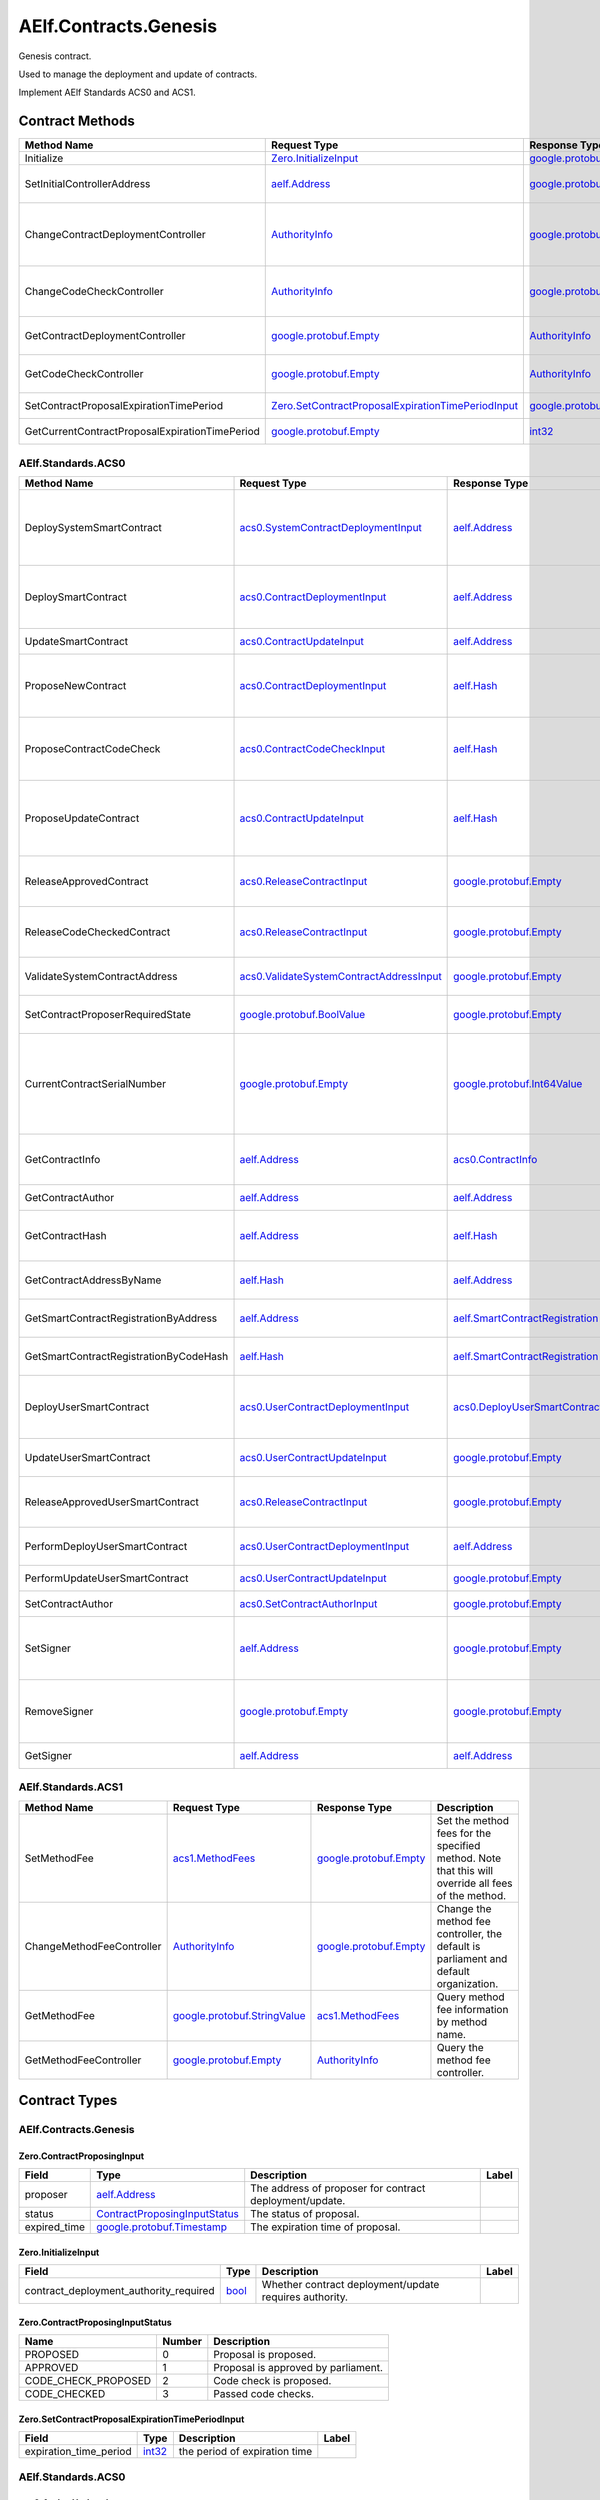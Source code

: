 AElf.Contracts.Genesis
----------------------

Genesis contract.

Used to manage the deployment and update of contracts.

Implement AElf Standards ACS0 and ACS1. 

Contract Methods
~~~~~~~~~~~~~~~~

+---------------------------------------------------+------------------------------------------------------------------------------------------------------------------------------------+--------------------------------------------------------------------------------------+-------------------------------------------------------------------------------------------------------------------------------------------------+
| Method Name                                       | Request Type                                                                                                                       | Response Type                                                                        | Description                                                                                                                                     |
+===================================================+====================================================================================================================================+======================================================================================+=================================================================================================================================================+
| Initialize                                        | `Zero.InitializeInput <#Zero.InitializeInput>`__                                                                                   | `google.protobuf.Empty <#google.protobuf.Empty>`__                                   | Initialize the genesis contract.                                                                                                                |
+---------------------------------------------------+------------------------------------------------------------------------------------------------------------------------------------+--------------------------------------------------------------------------------------+-------------------------------------------------------------------------------------------------------------------------------------------------+
| SetInitialControllerAddress                       | `aelf.Address <#aelf.Address>`__                                                                                                   | `google.protobuf.Empty <#google.protobuf.Empty>`__                                   | Set initial controller address for CodeCheckController and ContractDeploymentController.                                                        |
+---------------------------------------------------+------------------------------------------------------------------------------------------------------------------------------------+--------------------------------------------------------------------------------------+-------------------------------------------------------------------------------------------------------------------------------------------------+
| ChangeContractDeploymentController                | `AuthorityInfo <#AuthorityInfo>`__                                                                                                 | `google.protobuf.Empty <#google.protobuf.Empty>`__                                   | Modify the contract deployment controller authority. Note: Only old controller has permission to do this.                                       |
+---------------------------------------------------+------------------------------------------------------------------------------------------------------------------------------------+--------------------------------------------------------------------------------------+-------------------------------------------------------------------------------------------------------------------------------------------------+
| ChangeCodeCheckController                         | `AuthorityInfo <#AuthorityInfo>`__                                                                                                 | `google.protobuf.Empty <#google.protobuf.Empty>`__                                   | Modify the contract code check controller authority. Note: Only old controller has permission to do this.                                       |
+---------------------------------------------------+------------------------------------------------------------------------------------------------------------------------------------+--------------------------------------------------------------------------------------+-------------------------------------------------------------------------------------------------------------------------------------------------+
| GetContractDeploymentController                   | `google.protobuf.Empty <#google.protobuf.Empty>`__                                                                                 | `AuthorityInfo <#AuthorityInfo>`__                                                   | Query the ContractDeploymentController authority info.                                                                                          |
+---------------------------------------------------+------------------------------------------------------------------------------------------------------------------------------------+--------------------------------------------------------------------------------------+-------------------------------------------------------------------------------------------------------------------------------------------------+
| GetCodeCheckController                            | `google.protobuf.Empty <#google.protobuf.Empty>`__                                                                                 | `AuthorityInfo <#AuthorityInfo>`__                                                   | Query the CodeCheckController authority info.                                                                                                   |
+---------------------------------------------------+------------------------------------------------------------------------------------------------------------------------------------+--------------------------------------------------------------------------------------+-------------------------------------------------------------------------------------------------------------------------------------------------+
| SetContractProposalExpirationTimePeriod           | `Zero.SetContractProposalExpirationTimePeriodInput <#Zero.SetContractProposalExpirationTimePeriodInput>`__                         | `google.protobuf.Empty <#google.protobuf.Empty>`__                                   | Set expiration time for contract proposals, 72 hours by default                                                                                 |
+---------------------------------------------------+------------------------------------------------------------------------------------------------------------------------------------+--------------------------------------------------------------------------------------+-------------------------------------------------------------------------------------------------------------------------------------------------+
| GetCurrentContractProposalExpirationTimePeriod    | `google.protobuf.Empty <#google.protobuf.Empty>`__                                                                                 | `int32 <#int32>`__                                                                   | get the expiration time for the current contract proposal                                                                                       |
+---------------------------------------------------+------------------------------------------------------------------------------------------------------------------------------------+--------------------------------------------------------------------------------------+-------------------------------------------------------------------------------------------------------------------------------------------------+

AElf.Standards.ACS0
^^^^^^^^^^^^^^^^^^^

+------------------------------------------+------------------------------------------------------------------------------------------+--------------------------------------------------------------------------------------+------------------------------------------------------------------------------------------------------------------------------------------+
| Method Name                              | Request Type                                                                             | Response Type                                                                        | Description                                                                                                                              |
+==========================================+==========================================================================================+======================================================================================+==========================================================================================================================================+
| DeploySystemSmartContract                | `acs0.SystemContractDeploymentInput <#acs0.SystemContractDeploymentInput>`__             | `aelf.Address <#aelf.Address>`__                                                     | Deploy a system smart contract on chain and return the address of the system contract deployed.                                          |
+------------------------------------------+------------------------------------------------------------------------------------------+--------------------------------------------------------------------------------------+------------------------------------------------------------------------------------------------------------------------------------------+
| DeploySmartContract                      | `acs0.ContractDeploymentInput <#acs0.ContractDeploymentInput>`__                         | `aelf.Address <#aelf.Address>`__                                                     | Deploy a smart contract on chain and return the address of the contract deployed.                                                        |
+------------------------------------------+------------------------------------------------------------------------------------------+--------------------------------------------------------------------------------------+------------------------------------------------------------------------------------------------------------------------------------------+
| UpdateSmartContract                      | `acs0.ContractUpdateInput <#acs0.ContractUpdateInput>`__                                 | `aelf.Address <#aelf.Address>`__                                                     | Update a smart contract on chain.                                                                                                        |
+------------------------------------------+------------------------------------------------------------------------------------------+--------------------------------------------------------------------------------------+------------------------------------------------------------------------------------------------------------------------------------------+
| ProposeNewContract                       | `acs0.ContractDeploymentInput <#acs0.ContractDeploymentInput>`__                         | `aelf.Hash <#aelf.Hash>`__                                                           | Create a proposal to deploy a new contract and returns the id of the proposed contract.                                                  |
+------------------------------------------+------------------------------------------------------------------------------------------+--------------------------------------------------------------------------------------+------------------------------------------------------------------------------------------------------------------------------------------+
| ProposeContractCodeCheck                 | `acs0.ContractCodeCheckInput <#acs0.ContractCodeCheckInput>`__                           | `aelf.Hash <#aelf.Hash>`__                                                           | Create a proposal to check the code of a contract and return the id of the proposed contract.                                            |
+------------------------------------------+------------------------------------------------------------------------------------------+--------------------------------------------------------------------------------------+------------------------------------------------------------------------------------------------------------------------------------------+
| ProposeUpdateContract                    | `acs0.ContractUpdateInput <#acs0.ContractUpdateInput>`__                                 | `aelf.Hash <#aelf.Hash>`__                                                           | Create a proposal to update the specified contract and return the id of the proposed contract.                                           |
+------------------------------------------+------------------------------------------------------------------------------------------+--------------------------------------------------------------------------------------+------------------------------------------------------------------------------------------------------------------------------------------+
| ReleaseApprovedContract                  | `acs0.ReleaseContractInput <#acs0.ReleaseContractInput>`__                               | `google.protobuf.Empty <#google.protobuf.Empty>`__                                   | Release the contract proposal which has been approved.                                                                                   |
+------------------------------------------+------------------------------------------------------------------------------------------+--------------------------------------------------------------------------------------+------------------------------------------------------------------------------------------------------------------------------------------+
| ReleaseCodeCheckedContract               | `acs0.ReleaseContractInput <#acs0.ReleaseContractInput>`__                               | `google.protobuf.Empty <#google.protobuf.Empty>`__                                   | Release the proposal which has passed the code check.                                                                                    |
+------------------------------------------+------------------------------------------------------------------------------------------+--------------------------------------------------------------------------------------+------------------------------------------------------------------------------------------------------------------------------------------+
| ValidateSystemContractAddress            | `acs0.ValidateSystemContractAddressInput <#acs0.ValidateSystemContractAddressInput>`__   | `google.protobuf.Empty <#google.protobuf.Empty>`__                                   | Validate whether the input system contract exists.                                                                                       |
+------------------------------------------+------------------------------------------------------------------------------------------+--------------------------------------------------------------------------------------+------------------------------------------------------------------------------------------------------------------------------------------+
| SetContractProposerRequiredState         | `google.protobuf.BoolValue <#google.protobuf.BoolValue>`__                               | `google.protobuf.Empty <#google.protobuf.Empty>`__                                   | Set authority of contract deployment.                                                                                                    |
+------------------------------------------+------------------------------------------------------------------------------------------+--------------------------------------------------------------------------------------+------------------------------------------------------------------------------------------------------------------------------------------+
| CurrentContractSerialNumber              | `google.protobuf.Empty <#google.protobuf.Empty>`__                                       | `google.protobuf.Int64Value <#google.protobuf.Int64Value>`__                         | Get the current serial number of genesis contract (corresponds to the serial number that will be given to the next deployed contract).   |
+------------------------------------------+------------------------------------------------------------------------------------------+--------------------------------------------------------------------------------------+------------------------------------------------------------------------------------------------------------------------------------------+
| GetContractInfo                          | `aelf.Address <#aelf.Address>`__                                                         | `acs0.ContractInfo <#acs0.ContractInfo>`__                                           | Get detailed information about the specified contract.                                                                                   |
+------------------------------------------+------------------------------------------------------------------------------------------+--------------------------------------------------------------------------------------+------------------------------------------------------------------------------------------------------------------------------------------+
| GetContractAuthor                        | `aelf.Address <#aelf.Address>`__                                                         | `aelf.Address <#aelf.Address>`__                                                     | Get author of the specified contract.                                                                                                    |
+------------------------------------------+------------------------------------------------------------------------------------------+--------------------------------------------------------------------------------------+------------------------------------------------------------------------------------------------------------------------------------------+
| GetContractHash                          | `aelf.Address <#aelf.Address>`__                                                         | `aelf.Hash <#aelf.Hash>`__                                                           | Get the code hash of the contract about the specified address.                                                                           |
+------------------------------------------+------------------------------------------------------------------------------------------+--------------------------------------------------------------------------------------+------------------------------------------------------------------------------------------------------------------------------------------+
| GetContractAddressByName                 | `aelf.Hash <#aelf.Hash>`__                                                               | `aelf.Address <#aelf.Address>`__                                                     | Get the address of a system contract by its name.                                                                                        |
+------------------------------------------+------------------------------------------------------------------------------------------+--------------------------------------------------------------------------------------+------------------------------------------------------------------------------------------------------------------------------------------+
| GetSmartContractRegistrationByAddress    | `aelf.Address <#aelf.Address>`__                                                         | `aelf.SmartContractRegistration <#aelf.SmartContractRegistration>`__                 | Get the registration of a smart contract by its address.                                                                                 |
+------------------------------------------+------------------------------------------------------------------------------------------+--------------------------------------------------------------------------------------+------------------------------------------------------------------------------------------------------------------------------------------+
| GetSmartContractRegistrationByCodeHash   | `aelf.Hash <#aelf.Hash>`__                                                               | `aelf.SmartContractRegistration <#aelf.SmartContractRegistration>`__                 | Get the registration of a smart contract by code hash.                                                                                   |
+------------------------------------------+------------------------------------------------------------------------------------------+--------------------------------------------------------------------------------------+------------------------------------------------------------------------------------------------------------------------------------------+
| DeployUserSmartContract                  | `acs0.UserContractDeploymentInput <#acs0.UserContractDeploymentInput>`__                 | `acs0.DeployUserSmartContractOutput <#acs0.DeployUserSmartContractOutput>`__         | Deploy a user smart contract on chain and return the hash of the contract code.                                                          |
+------------------------------------------+------------------------------------------------------------------------------------------+--------------------------------------------------------------------------------------+------------------------------------------------------------------------------------------------------------------------------------------+
| UpdateUserSmartContract                  | `acs0.UserContractUpdateInput <#acs0.UserContractUpdateInput>`__                         | `google.protobuf.Empty <#google.protobuf.Empty>`__                                   | Update a user smart contract on chain.                                                                                                   |
+------------------------------------------+------------------------------------------------------------------------------------------+--------------------------------------------------------------------------------------+------------------------------------------------------------------------------------------------------------------------------------------+
| ReleaseApprovedUserSmartContract         | `acs0.ReleaseContractInput <#acs0.ReleaseContractInput>`__                               | `google.protobuf.Empty <#google.protobuf.Empty>`__                                   | Release the proposal which has passed the code check.                                                                                    |
+------------------------------------------+------------------------------------------------------------------------------------------+--------------------------------------------------------------------------------------+------------------------------------------------------------------------------------------------------------------------------------------+
| PerformDeployUserSmartContract           | `acs0.UserContractDeploymentInput <#acs0.UserContractDeploymentInput>`__                 | `aelf.Address <#aelf.Address>`__                                                     | Perform user contract deployment.                                                                                                        |
+------------------------------------------+------------------------------------------------------------------------------------------+--------------------------------------------------------------------------------------+------------------------------------------------------------------------------------------------------------------------------------------+
| PerformUpdateUserSmartContract           | `acs0.UserContractUpdateInput <#acs0.UserContractUpdateInput>`__                         | `google.protobuf.Empty <#google.protobuf.Empty>`__                                   | Perform user contract update.                                                                                                            |
+------------------------------------------+------------------------------------------------------------------------------------------+--------------------------------------------------------------------------------------+------------------------------------------------------------------------------------------------------------------------------------------+
| SetContractAuthor                        | `acs0.SetContractAuthorInput <#acs0.SetContractAuthorInput>`__                           | `google.protobuf.Empty <#google.protobuf.Empty>`__                                   | Set author of the specified contract.                                                                                                    |
+------------------------------------------+------------------------------------------------------------------------------------------+--------------------------------------------------------------------------------------+------------------------------------------------------------------------------------------------------------------------------------------+
| SetSigner                                | `aelf.Address <#aelf.Address>`__                                                         | `google.protobuf.Empty <#google.protobuf.Empty>`__                                   | Set proxy signer that provides signature for contract deployment/update.                                                                 |
+------------------------------------------+------------------------------------------------------------------------------------------+--------------------------------------------------------------------------------------+------------------------------------------------------------------------------------------------------------------------------------------+
| RemoveSigner                             | `google.protobuf.Empty <#google.protobuf.Empty>`__                                       | `google.protobuf.Empty <#google.protobuf.Empty>`__                                   | Remove proxy signer that provides signature for contract deployment/update.                                                              |
+------------------------------------------+------------------------------------------------------------------------------------------+--------------------------------------------------------------------------------------+------------------------------------------------------------------------------------------------------------------------------------------+
| GetSigner                                | `aelf.Address <#aelf.Address>`__                                                         | `aelf.Address <#aelf.Address>`__                                                     | Query signer of specified address.                                                                                                       |
+------------------------------------------+------------------------------------------------------------------------------------------+--------------------------------------------------------------------------------------+------------------------------------------------------------------------------------------------------------------------------------------+


AElf.Standards.ACS1
^^^^^^^^^^^^^^^^^^^

+-----------------------------+------------------------------------------------------------------+------------------------------------------------------+------------------------------------------------------------------------------------------------------+
| Method Name                 | Request Type                                                     | Response Type                                        | Description                                                                                          |
+=============================+==================================================================+======================================================+======================================================================================================+
| SetMethodFee                | `acs1.MethodFees <#acs1.MethodFees>`__                           | `google.protobuf.Empty <#google.protobuf.Empty>`__   | Set the method fees for the specified method. Note that this will override all fees of the method.   |
+-----------------------------+------------------------------------------------------------------+------------------------------------------------------+------------------------------------------------------------------------------------------------------+
| ChangeMethodFeeController   | `AuthorityInfo <#AuthorityInfo>`__                               | `google.protobuf.Empty <#google.protobuf.Empty>`__   | Change the method fee controller, the default is parliament and default organization.                |
+-----------------------------+------------------------------------------------------------------+------------------------------------------------------+------------------------------------------------------------------------------------------------------+
| GetMethodFee                | `google.protobuf.StringValue <#google.protobuf.StringValue>`__   | `acs1.MethodFees <#acs1.MethodFees>`__               | Query method fee information by method name.                                                         |
+-----------------------------+------------------------------------------------------------------+------------------------------------------------------+------------------------------------------------------------------------------------------------------+
| GetMethodFeeController      | `google.protobuf.Empty <#google.protobuf.Empty>`__               | `AuthorityInfo <#AuthorityInfo>`__                   | Query the method fee controller.                                                                     |
+-----------------------------+------------------------------------------------------------------+------------------------------------------------------+------------------------------------------------------------------------------------------------------+

.. raw:: html

   <!-- end Files -->

Contract Types
~~~~~~~~~~~~~~

AElf.Contracts.Genesis
^^^^^^^^^^^^^^^^^^^^^^

.. raw:: html

   <div id="Zero.ContractProposingInput">

.. raw:: html

   </div>

Zero.ContractProposingInput
'''''''''''''''''''''''''''

+-----------------+-------------------------------------------------------------------------+-----------------------------------------------------------+---------+
| Field           | Type                                                                    | Description                                               | Label   |
+=================+=========================================================================+===========================================================+=========+
| proposer        | `aelf.Address <#aelf.Address>`__                                        | The address of proposer for contract deployment/update.   |         |
+-----------------+-------------------------------------------------------------------------+-----------------------------------------------------------+---------+
| status          | `ContractProposingInputStatus <#Zero.ContractProposingInputStatus>`__   | The status of proposal.                                   |         |
+-----------------+-------------------------------------------------------------------------+-----------------------------------------------------------+---------+
| expired\_time   | `google.protobuf.Timestamp <#google.protobuf.Timestamp>`__              | The expiration time of proposal.                          |         |
+-----------------+-------------------------------------------------------------------------+-----------------------------------------------------------+---------+

.. raw:: html

   <div id="Zero.InitializeInput">

.. raw:: html

   </div>

Zero.InitializeInput
''''''''''''''''''''

+---------------------------------------------+--------------------+----------------------------------------------------------+---------+
| Field                                       | Type               | Description                                              | Label   |
+=============================================+====================+==========================================================+=========+
| contract\_deployment\_authority\_required   | `bool <#bool>`__   | Whether contract deployment/update requires authority.   |         |
+---------------------------------------------+--------------------+----------------------------------------------------------+---------+

.. raw:: html

   <div id="Zero.ContractProposingInputStatus">

.. raw:: html

   </div>

Zero.ContractProposingInputStatus
'''''''''''''''''''''''''''''''''

+-------------------------+----------+---------------------------------------+
| Name                    | Number   | Description                           |
+=========================+==========+=======================================+
| PROPOSED                | 0        | Proposal is proposed.                 |
+-------------------------+----------+---------------------------------------+
| APPROVED                | 1        | Proposal is approved by parliament.   |
+-------------------------+----------+---------------------------------------+
| CODE\_CHECK\_PROPOSED   | 2        | Code check is proposed.               |
+-------------------------+----------+---------------------------------------+
| CODE\_CHECKED           | 3        | Passed code checks.                   |
+-------------------------+----------+---------------------------------------+

.. raw:: html

   <div id="Zero.SetContractProposalExpirationTimePeriodInput">

.. raw:: html

   </div>

Zero.SetContractProposalExpirationTimePeriodInput
'''''''''''''''''''''''''''''''''''''''''''''''''

+------------------------+------------------------------------+---------------------------------------------+---------+
| Field                  | Type                               | Description                                 | Label   |
+========================+====================================+=============================================+=========+
| expiration_time_period | `int32 <#int32>`__                 | the period of expiration time               |         |
+------------------------+------------------------------------+---------------------------------------------+---------+

AElf.Standards.ACS0
^^^^^^^^^^^^^^^^^^^

.. raw:: html

   <div id="acs0.AuthorUpdated ">

.. raw:: html

   </div>

acs0.AuthorUpdated 
'''''''''''''''''''

+-----------------------------------+-----------------------------------+-----------------------------------------------------+---------+
| Field                             | Type                              | Description                                         | Label   |
+===================================+===================================+=====================================================+=========+
| address                           | `aelf.address <#aelf.address>`__  | The byte array of the contract code.                |         |
+-----------------------------------+-----------------------------------+-----------------------------------------------------+---------+
| old\_author                       | `aelf.address <#aelf.address>`__  | The category of contract code(0: C#).               |         |
+-----------------------------------+-----------------------------------+-----------------------------------------------------+---------+
| CrossChainCreateToken             | `aelf.address <#aelf.address>`__  | Indicates if the contract is the system contract.   |         |
+-----------------------------------+-----------------------------------+-----------------------------------------------------+---------+

.. raw:: html

   <div id="acs0.CodeCheckRequired">

.. raw:: html

   </div>

acs0.CodeCheckRequired
''''''''''''''''''''''

+-----------------------------------+------------------------------+-----------------------------------------------------+---------+
| Field                             | Type                         | Description                                         | Label   |
+===================================+==============================+=====================================================+=========+
| code                              | `bytes <#bytes>`__           | The byte array of the contract code.                |         |
+-----------------------------------+------------------------------+-----------------------------------------------------+---------+
| proposed\_contract\_input\_hash   | `aelf.Hash <#aelf.Hash>`__   | The id of the proposed contract.                    |         |
+-----------------------------------+------------------------------+-----------------------------------------------------+---------+
| category                          | `sint32 <#sint32>`__         | The category of contract code(0: C#).               |         |
+-----------------------------------+------------------------------+-----------------------------------------------------+---------+
| is\_system\_contract              | `bool <#bool>`__             | Indicates if the contract is the system contract.   |         |
+-----------------------------------+------------------------------+-----------------------------------------------------+---------+
| is\_user\_contract                | `bool <#bool>`__             | Indicates if the contract is the user contract.     |         |
+-----------------------------------+------------------------------+-----------------------------------------------------+---------+

.. raw:: html

   <div id="acs0.CodeUpdated">

.. raw:: html

   </div>

acs0.CodeUpdated
''''''''''''''''

+-------------------+------------------------------------+--------------------------------------------+---------+
| Field             | Type                               | Description                                | Label   |
+===================+====================================+============================================+=========+
| address           | `aelf.Address <#aelf.Address>`__   | The address of the updated contract.       |         |
+-------------------+------------------------------------+--------------------------------------------+---------+
| old\_code\_hash   | `aelf.Hash <#aelf.Hash>`__         | The byte array of the old contract code.   |         |
+-------------------+------------------------------------+--------------------------------------------+---------+
| new\_code\_hash   | `aelf.Hash <#aelf.Hash>`__         | The byte array of the new contract code.   |         |
+-------------------+------------------------------------+--------------------------------------------+---------+
| version           | `int32 <#int32>`__                 | The version of the current contract.       |         |
+-------------------+------------------------------------+--------------------------------------------+---------+

.. raw:: html

   <div id="acs0.ContractCodeCheckInput">

.. raw:: html

   </div>

acs0.ContractCodeCheckInput
'''''''''''''''''''''''''''

+-----------------------------------+------------------------------+-----------------------------------------------------------------------------------------+---------+
| Field                             | Type                         | Description                                                                             | Label   |
+===================================+==============================+=========================================================================================+=========+
| contract\_input                   | `bytes <#bytes>`__           | The byte array of the contract code to be checked.                                      |         |
+-----------------------------------+------------------------------+-----------------------------------------------------------------------------------------+---------+
| is\_contract\_deployment          | `bool <#bool>`__             | Whether the input contract is to be deployed or updated.                                |         |
+-----------------------------------+------------------------------+-----------------------------------------------------------------------------------------+---------+
| code\_check\_release\_method      | `string <#string>`__         | Method to call after code check complete(DeploySmartContract or UpdateSmartContract).   |         |
+-----------------------------------+------------------------------+-----------------------------------------------------------------------------------------+---------+
| proposed\_contract\_input\_hash   | `aelf.Hash <#aelf.Hash>`__   | The id of the proposed contract.                                                        |         |
+-----------------------------------+------------------------------+-----------------------------------------------------------------------------------------+---------+
| category                          | `sint32 <#sint32>`__         | The category of contract code(0: C#).                                                   |         |
+-----------------------------------+------------------------------+-----------------------------------------------------------------------------------------+---------+
| is\_system\_contract              | `bool <#bool>`__             | Indicates if the contract is the system contract.                                       |         |
+-----------------------------------+------------------------------+-----------------------------------------------------------------------------------------+---------+

.. raw:: html

   <div id="acs0.ContractDeployed">

.. raw:: html

   </div>

acs0.ContractDeployed
'''''''''''''''''''''

+-------------------------+------------------------------------+-----------------------------------------------------------------------------+---------+
| Field                   | Type                               | Description                                                                 | Label   |
+=========================+====================================+=============================================================================+=========+
| author                  | `aelf.Address <#aelf.Address>`__   | The author of the contract, this is the person who deployed the contract.   |         |
+-------------------------+------------------------------------+-----------------------------------------------------------------------------+---------+
| code\_hash              | `aelf.Hash <#aelf.Hash>`__         | The hash of the contract code.                                              |         |
+-------------------------+------------------------------------+-----------------------------------------------------------------------------+---------+
| address                 | `aelf.Address <#aelf.Address>`__   | The address of the contract.                                                |         |
+-------------------------+------------------------------------+-----------------------------------------------------------------------------+---------+
| version                 | `int32 <#int32>`__                 | The version of the current contract.                                        |         |
+-------------------------+------------------------------------+-----------------------------------------------------------------------------+---------+
| name                    | `aelf.Hash <#aelf.Hash>`__         | The name of the contract. It has to be unique.                              |         |
+-------------------------+------------------------------------+-----------------------------------------------------------------------------+---------+
| contract_version        | `string <#string>`__               | The version of the current contract.                                        |         |
+-------------------------+------------------------------------+-----------------------------------------------------------------------------+---------+
| deployer                | `aelf.Address <#aelf.Address>`__   | The actual address that initiate the the contract deployment.               |         |
+-------------------------+------------------------------------+-----------------------------------------------------------------------------+---------+

 
.. raw:: html

   <div id="acs0.ContractDeploymentInput">

.. raw:: html

   </div>

acs0.ContractDeploymentInput
''''''''''''''''''''''''''''

+--------------------------+-----------------------------------------------------------+-------------------------------------------------------------+--------+
| Field                    | Type                                                      | Description                                                 | Label  |
+==========================+===========================================================+=============================================================+========+
| category                 | `sint32 <#sint32>`__                                      | The category of contract code(0: C#).                       |        |
+--------------------------+-----------------------------------------------------------+-------------------------------------------------------------+--------+
| code                     | `bytes <#bytes>`__                                        | The byte array of the contract code.                        |        |
+--------------------------+-----------------------------------------------------------+-------------------------------------------------------------+--------+
| contract\_operation      | `acs0.ContractOperation <#acs0.ContractOperation>`__      | The information needed for contract deployment.             |        |
+--------------------------+-----------------------------------------------------------+-------------------------------------------------------------+--------+

.. raw:: html

   <div id="acs0.ContractInfo">

.. raw:: html 

   </div>

acs0.ContractInfo
'''''''''''''''''

+------------------------+------------------------------------+-----------------------------------------------------------------------------+---------+
| Field                  | Type                               | Description                                                                 | Label   |
+========================+====================================+=============================================================================+=========+
| serial\_number         | `int64 <#int64>`__                 | The serial number of the contract.                                          |         |
+------------------------+------------------------------------+-----------------------------------------------------------------------------+---------+
| author                 | `aelf.Address <#aelf.Address>`__   | The author of the contract, this is the person who deployed the contract.   |         |
+------------------------+------------------------------------+-----------------------------------------------------------------------------+---------+
| category               | `sint32 <#sint32>`__               | The category of contract code(0: C#).                                       |         |
+------------------------+------------------------------------+-----------------------------------------------------------------------------+---------+
| code\_hash             | `aelf.Hash <#aelf.Hash>`__         | The hash of the contract code.                                              |         |
+------------------------+------------------------------------+-----------------------------------------------------------------------------+---------+
| is\_system\_contract   | `bool <#bool>`__                   | Whether it is a system contract.                                            |         |
+------------------------+------------------------------------+-----------------------------------------------------------------------------+---------+
| version                | `int32 <#int32>`__                 | The version of the current contract.                                        |         |
+------------------------+------------------------------------+-----------------------------------------------------------------------------+---------+
| contract_version       | `string <#string>`__               | The version of the current contract.                                        |         |
+------------------------+------------------------------------+-----------------------------------------------------------------------------+---------+
| is_user_contract       | `bool <#bool>`__                   | Indicates if the contract is the user contract.                             |         |
+------------------------+------------------------------------+-----------------------------------------------------------------------------+---------+
| deployer               | `aelf.Address <#aelf.Address>`__   | The actual address that initiate the the contract deployment.               |         |
+------------------------+------------------------------------+-----------------------------------------------------------------------------+---------+


.. raw:: html

   <div id="acs0.ContractProposed">

.. raw:: html

   </div>

acs0.ContractProposed
'''''''''''''''''''''

+-----------------------------------+------------------------------+------------------------------------+---------+
| Field                             | Type                         | Description                        | Label   |
+===================================+==============================+====================================+=========+
| proposed\_contract\_input\_hash   | `aelf.Hash <#aelf.Hash>`__   | The id of the proposed contract.   |         |
+-----------------------------------+------------------------------+------------------------------------+---------+

.. raw:: html

   <div id="acs0.ContractUpdateInput">

.. raw:: html

   </div>

acs0.ContractUpdateInput
''''''''''''''''''''''''

+-------------------------+------------------------------------------------------------+--------------------------------------------------+---------+
| Field                   | Type                                                       | Description                                      | Label   |
+=========================+============================================================+==================================================+=========+
| address                 | `aelf.Address <#aelf.Address>`__                           | The contract address that needs to be updated.   |         |
+-------------------------+------------------------------------------------------------+--------------------------------------------------+---------+
| code                    | `bytes <#bytes>`__                                         | The byte array of the new contract code.         |         |
+-------------------------+------------------------------------------------------------+--------------------------------------------------+---------+
| contract\_operation     | `acs0.ContractOperation <#acs0.ContractOperation>`__       | The information needed for contract deployment.  |         |
+-------------------------+------------------------------------------------------------+--------------------------------------------------+---------+


.. raw:: html

   <div id="acs0.UserContractUpdateInput">

.. raw:: html

   </div>

acs0.UserContractUpdateInput
''''''''''''''''''''''''''''

+-------------------------+------------------------------------------------------------+--------------------------------------------------+---------+
| Field                   | Type                                                       | Description                                      | Label   |
+=========================+============================================================+==================================================+=========+
| address                 | `aelf.Address <#aelf.Address>`__                           | The contract address that needs to be updated.   |         |
+-------------------------+------------------------------------------------------------+--------------------------------------------------+---------+
| code                    | `bytes <#bytes>`__                                         | The byte array of the new contract code.         |         |
+-------------------------+------------------------------------------------------------+--------------------------------------------------+---------+

.. raw:: html

   <div id="acs0.ReleaseContractInput">

.. raw:: html

   </div>

acs0.ReleaseContractInput
'''''''''''''''''''''''''

+-----------------------------------+------------------------------+------------------------------------+---------+
| Field                             | Type                         | Description                        | Label   |
+===================================+==============================+====================================+=========+
| proposal\_id                      | `aelf.Hash <#aelf.Hash>`__   | The hash of the proposal.          |         |
+-----------------------------------+------------------------------+------------------------------------+---------+
| proposed\_contract\_input\_hash   | `aelf.Hash <#aelf.Hash>`__   | The id of the proposed contract.   |         |
+-----------------------------------+------------------------------+------------------------------------+---------+

.. raw:: html

   <div id="acs0.SystemContractDeploymentInput">

.. raw:: html

   </div>

acs0.SystemContractDeploymentInput
''''''''''''''''''''''''''''''''''

+-----------------------------------+-------------------------------------------------------------------------------------------------------------------------------------------+-------------------------------------------------------------------------------------------------------------------------+---------+
| Field                             | Type                                                                                                                                      | Description                                                                                                             | Label   |
+===================================+===========================================================================================================================================+=========================================================================================================================+=========+
| category                          | `sint32 <#sint32>`__                                                                                                                      | The category of contract code(0: C#).                                                                                   |         |
+-----------------------------------+-------------------------------------------------------------------------------------------------------------------------------------------+-------------------------------------------------------------------------------------------------------------------------+---------+
| code                              | `bytes <#bytes>`__                                                                                                                        | The byte array of the contract code.                                                                                    |         |
+-----------------------------------+-------------------------------------------------------------------------------------------------------------------------------------------+-------------------------------------------------------------------------------------------------------------------------+---------+
| name                              | `aelf.Hash <#aelf.Hash>`__                                                                                                                | The name of the contract. It has to be unique.                                                                          |         |
+-----------------------------------+-------------------------------------------------------------------------------------------------------------------------------------------+-------------------------------------------------------------------------------------------------------------------------+---------+
| transaction\_method\_call\_list   | `SystemContractDeploymentInput.SystemTransactionMethodCallList <#acs0.SystemContractDeploymentInput.SystemTransactionMethodCallList>`__   | An initial list of transactions for the system contract, which is executed in sequence when the contract is deployed.   |         |
+-----------------------------------+-------------------------------------------------------------------------------------------------------------------------------------------+-------------------------------------------------------------------------------------------------------------------------+---------+

.. raw:: html

   <div
   id="acs0.SystemContractDeploymentInput.SystemTransactionMethodCall">

.. raw:: html

   </div>

acs0.SystemContractDeploymentInput.SystemTransactionMethodCall
''''''''''''''''''''''''''''''''''''''''''''''''''''''''''''''

+----------------+------------------------+--------------------------------------------+---------+
| Field          | Type                   | Description                                | Label   |
+================+========================+============================================+=========+
| method\_name   | `string <#string>`__   | The method name of system transaction.     |         |
+----------------+------------------------+--------------------------------------------+---------+
| params         | `bytes <#bytes>`__     | The params of system transaction method.   |         |
+----------------+------------------------+--------------------------------------------+---------+

.. raw:: html

   <div
   id="acs0.SystemContractDeploymentInput.SystemTransactionMethodCallList">

.. raw:: html

   </div>

acs0.SystemContractDeploymentInput.SystemTransactionMethodCallList
''''''''''''''''''''''''''''''''''''''''''''''''''''''''''''''''''

+---------+-----------------------------------------------------------------------------------------------------------------------------------+------------------------------------+------------+
| Field   | Type                                                                                                                              | Description                        | Label      |
+=========+===================================================================================================================================+====================================+============+
| value   | `SystemContractDeploymentInput.SystemTransactionMethodCall <#acs0.SystemContractDeploymentInput.SystemTransactionMethodCall>`__   | The list of system transactions.   | repeated   |
+---------+-----------------------------------------------------------------------------------------------------------------------------------+------------------------------------+------------+

.. raw:: html

   <div id="acs0.ValidateSystemContractAddressInput">

.. raw:: html

   </div>

acs0.ValidateSystemContractAddressInput
'''''''''''''''''''''''''''''''''''''''

+--------------------------------+------------------------------------+----------------------------------+---------+
| Field                          | Type                               | Description                      | Label   |
+================================+====================================+==================================+=========+
| system\_contract\_hash\_name   | `aelf.Hash <#aelf.Hash>`__         | The name hash of the contract.   |         |
+--------------------------------+------------------------------------+----------------------------------+---------+
| address                        | `aelf.Address <#aelf.Address>`__   | The address of the contract.     |         |
+--------------------------------+------------------------------------+----------------------------------+---------+

.. raw:: html

   <div id="acs0.DeployUserSmartContractOutput">

.. raw:: html

   </div>

acs0.DeployUserSmartContractOutput
'''''''''''''''''''''''''''''''''''

+------------------------+------------------------------------+---------------------------------------------+---------+
| Field                  | Type                               | Description                                 | Label   |
+========================+====================================+=============================================+=========+
| code_hash              | `aelf.Hash <#aelf.Hash>`__         | The deployed or updated contract code hash. |         |
+------------------------+------------------------------------+---------------------------------------------+---------+

.. raw:: html

   <div id="acs0.SetContractAuthorInput">

.. raw:: html

   </div>

acs0.SetContractAuthorInput
'''''''''''''''''''''''''''''

+-----------------------------------+------------------------------------+------------------------------------------------------+---------+
| Field                             | Type                               | Description                                          | Label   |
+===================================+====================================+======================================================+=========+
| contract_address                  | `aelf.Address <#aelf.Address>`__   | The author's contract address needs to be updated.   |         |
+-----------------------------------+------------------------------------+------------------------------------------------------+---------+
| new_author                        | `aelf.Address <#aelf.Address>`__   | The new contract author.                             |         |
+-----------------------------------+------------------------------------+------------------------------------------------------+---------+

.. raw:: html

   <div id="acs0.ContractOperation">

.. raw:: html

   </div>

acs0.ContractOperation 
''''''''''''''''''''''

+---------------------+------------------------------------+------------------------------------------------------------------+---------+
| Field               | Type                               | Description                                                      | Label   |
+=====================+====================================+==================================================================+=========+
| chain\_id           | `int32 <#int32>`__                 | The ID of the chain where the contract is deployed/updated.      |         |
+---------------------+------------------------------------+------------------------------------------------------------------+---------+
| code\_hash          | `aelf.Hash <#aelf.Hash>`__         | The hash of the contract code.                                   |         |
+---------------------+------------------------------------+------------------------------------------------------------------+---------+
| deployer            | `aelf.Address <#aelf.Address>`__   | The actual address that initiate the contract deployment.        |         |
+---------------------+------------------------------------+------------------------------------------------------------------+---------+
| salt                | `aelf.Hash <#aelf.Hash>`__         | The hash based on which user contract address is generated.      |         |
+---------------------+------------------------------------+------------------------------------------------------------------+---------+
| version             | `int32 <#int32>`__                 | The version of the deployed/updated contract.                    |         |
+---------------------+------------------------------------+------------------------------------------------------------------+---------+
| signature           | `bytes <#bytes>`__                 | The signature for deployer verification.                         |         |
+---------------------+------------------------------------+------------------------------------------------------------------+---------+


.. raw:: html

   <div id="acs0.UserContractDeploymentInput">

.. raw:: html

   </div>

acs0.UserContractDeploymentInput
''''''''''''''''''''''''''''''''

+--------------------------+------------------------------------+----------------------------------------------------------------+--------+
| Field                    | Type                               | Description                                                    | Label  |
+==========================+====================================+================================================================+========+
| category                 | `sint32 <#sint32>`__               | The category of contract code(0: C#).                          |        |
+--------------------------+------------------------------------+----------------------------------------------------------------+--------+
| code                     | `bytes <#bytes>`__                 | The byte array of the contract code.                           |        |
+--------------------------+------------------------------------+----------------------------------------------------------------+--------+
| salt                     | `aelf.Hash <#aelf.Hash>`__         | The hash based on which user contract address is generated.    |        |
+--------------------------+------------------------------------+----------------------------------------------------------------+--------+

AElf.Standards.ACS1
^^^^^^^^^^^^^^^^^^^

.. raw:: html

   <div id="acs1.MethodFee">

.. raw:: html

   </div>

acs1.MethodFee
''''''''''''''

+--------------+------------------------+---------------------------------------+---------+
| Field        | Type                   | Description                           | Label   |
+==============+========================+=======================================+=========+
| symbol       | `string <#string>`__   | The token symbol of the method fee.   |         |
+--------------+------------------------+---------------------------------------+---------+
| basic\_fee   | `int64 <#int64>`__     | The amount of fees to be charged.     |         |
+--------------+------------------------+---------------------------------------+---------+

.. raw:: html

   <div id="acs1.MethodFees">

.. raw:: html

   </div>

acs1.MethodFees
'''''''''''''''

+-----------------------+-----------------------------------+----------------------------------------------------------------+------------+
| Field                 | Type                              | Description                                                    | Label      |
+=======================+===================================+================================================================+============+
| method\_name          | `string <#string>`__              | The name of the method to be charged.                          |            |
+-----------------------+-----------------------------------+----------------------------------------------------------------+------------+
| fees                  | `MethodFee <#acs1.MethodFee>`__   | List of fees to be charged.                                    | repeated   |
+-----------------------+-----------------------------------+----------------------------------------------------------------+------------+
| is\_size\_fee\_free   | `bool <#bool>`__                  | Optional based on the implementation of SetMethodFee method.   |            |
+-----------------------+-----------------------------------+----------------------------------------------------------------+------------+

AElf.Types
^^^^^^^^^^

.. raw:: html

   <div id="aelf.Address">

.. raw:: html

   </div>

aelf.Address
''''''''''''

+---------+----------------------+---------------+---------+
| Field   | Type                 | Description   | Label   |
+=========+======================+===============+=========+
| value   | `bytes <#bytes>`__   |               |         |
+---------+----------------------+---------------+---------+

.. raw:: html

   <div id="aelf.BinaryMerkleTree">

.. raw:: html

   </div>

aelf.BinaryMerkleTree
'''''''''''''''''''''

+---------------+-------------------------+---------------------------+------------+
| Field         | Type                    | Description               | Label      |
+===============+=========================+===========================+============+
| nodes         | `Hash <#aelf.Hash>`__   | The leaf nodes.           | repeated   |
+---------------+-------------------------+---------------------------+------------+
| root          | `Hash <#aelf.Hash>`__   | The root node hash.       |            |
+---------------+-------------------------+---------------------------+------------+
| leaf\_count   | `int32 <#int32>`__      | The count of leaf node.   |            |
+---------------+-------------------------+---------------------------+------------+

.. raw:: html

   <div id="aelf.Hash">

.. raw:: html

   </div>

aelf.Hash
'''''''''

+---------+----------------------+---------------+---------+
| Field   | Type                 | Description   | Label   |
+=========+======================+===============+=========+
| value   | `bytes <#bytes>`__   |               |         |
+---------+----------------------+---------------+---------+

.. raw:: html

   <div id="aelf.LogEvent">

.. raw:: html

   </div>

aelf.LogEvent
'''''''''''''

+----------------+-------------------------------+----------------------------------------------+------------+
| Field          | Type                          | Description                                  | Label      |
+================+===============================+==============================================+============+
| address        | `Address <#aelf.Address>`__   | The contract address.                        |            |
+----------------+-------------------------------+----------------------------------------------+------------+
| name           | `string <#string>`__          | The name of the log event.                   |            |
+----------------+-------------------------------+----------------------------------------------+------------+
| indexed        | `bytes <#bytes>`__            | The indexed data, used to calculate bloom.   | repeated   |
+----------------+-------------------------------+----------------------------------------------+------------+
| non\_indexed   | `bytes <#bytes>`__            | The non indexed data.                        |            |
+----------------+-------------------------------+----------------------------------------------+------------+

.. raw:: html

   <div id="aelf.MerklePath">

.. raw:: html

   </div>

aelf.MerklePath
'''''''''''''''

+-----------------------+---------------------------------------------+--------------------------+------------+
| Field                 | Type                                        | Description              | Label      |
+=======================+=============================================+==========================+============+
| merkle\_path\_nodes   | `MerklePathNode <#aelf.MerklePathNode>`__   | The merkle path nodes.   | repeated   |
+-----------------------+---------------------------------------------+--------------------------+------------+

.. raw:: html

   <div id="aelf.MerklePathNode">

.. raw:: html

   </div>

aelf.MerklePathNode
'''''''''''''''''''

+-------------------------+-------------------------+------------------------------------+---------+
| Field                   | Type                    | Description                        | Label   |
+=========================+=========================+====================================+=========+
| hash                    | `Hash <#aelf.Hash>`__   | The node hash.                     |         |
+-------------------------+-------------------------+------------------------------------+---------+
| is\_left\_child\_node   | `bool <#bool>`__        | Whether it is a left child node.   |         |
+-------------------------+-------------------------+------------------------------------+---------+

.. raw:: html

   <div id="aelf.SInt32Value">

.. raw:: html

   </div>

aelf.SInt32Value
''''''''''''''''

+---------+------------------------+---------------+---------+
| Field   | Type                   | Description   | Label   |
+=========+========================+===============+=========+
| value   | `sint32 <#sint32>`__   |               |         |
+---------+------------------------+---------------+---------+

.. raw:: html

   <div id="aelf.SInt64Value">

.. raw:: html

   </div>

aelf.SInt64Value
''''''''''''''''

+---------+------------------------+---------------+---------+
| Field   | Type                   | Description   | Label   |
+=========+========================+===============+=========+
| value   | `sint64 <#sint64>`__   |               |         |
+---------+------------------------+---------------+---------+

.. raw:: html

   <div id="aelf.ScopedStatePath">

.. raw:: html

   </div>

aelf.ScopedStatePath
''''''''''''''''''''

+-----------+-----------------------------------+----------------------------------------------------------+---------+
| Field     | Type                              | Description                                              | Label   |
+===========+===================================+==========================================================+=========+
| address   | `Address <#aelf.Address>`__       | The scope address, which will be the contract address.   |         |
+-----------+-----------------------------------+----------------------------------------------------------+---------+
| path      | `StatePath <#aelf.StatePath>`__   | The path of contract state.                              |         |
+-----------+-----------------------------------+----------------------------------------------------------+---------+

.. raw:: html

   <div id="aelf.SmartContractRegistration">

.. raw:: html

   </div>

aelf.SmartContractRegistration
''''''''''''''''''''''''''''''

+------------------------+-------------------------+-----------------------------------------+---------+
| Field                  | Type                    | Description                             | Label   |
+========================+=========================+=========================================+=========+
| category               | `sint32 <#sint32>`__    | The category of contract code(0: C#).   |         |
+------------------------+-------------------------+-----------------------------------------+---------+
| code                   | `bytes <#bytes>`__      | The byte array of the contract code.    |         |
+------------------------+-------------------------+-----------------------------------------+---------+
| code\_hash             | `Hash <#aelf.Hash>`__   | The hash of the contract code.          |         |
+------------------------+-------------------------+-----------------------------------------+---------+
| is\_system\_contract   | `bool <#bool>`__        | Whether it is a system contract.        |         |
+------------------------+-------------------------+-----------------------------------------+---------+
| version                | `int32 <#int32>`__      | The version of the current contract.    |         |
+------------------------+-------------------------+-----------------------------------------+---------+

.. raw:: html

   <div id="aelf.StatePath">

.. raw:: html

   </div>

aelf.StatePath
''''''''''''''

+---------+------------------------+---------------------------------------+------------+
| Field   | Type                   | Description                           | Label      |
+=========+========================+=======================================+============+
| parts   | `string <#string>`__   | The partial path of the state path.   | repeated   |
+---------+------------------------+---------------------------------------+------------+

.. raw:: html

   <div id="aelf.Transaction">

.. raw:: html

   </div>

aelf.Transaction
''''''''''''''''

+----------------------+-------------------------------+----------------------------------------------------------------------------------------------------------------------------------------------------------------------------------------------------+---------+
| Field                | Type                          | Description                                                                                                                                                                                        | Label   |
+======================+===============================+====================================================================================================================================================================================================+=========+
| from                 | `Address <#aelf.Address>`__   | The address of the sender of the transaction.                                                                                                                                                      |         |
+----------------------+-------------------------------+----------------------------------------------------------------------------------------------------------------------------------------------------------------------------------------------------+---------+
| to                   | `Address <#aelf.Address>`__   | The address of the contract when calling a contract.                                                                                                                                               |         |
+----------------------+-------------------------------+----------------------------------------------------------------------------------------------------------------------------------------------------------------------------------------------------+---------+
| ref\_block\_number   | `int64 <#int64>`__            | The height of the referenced block hash.                                                                                                                                                           |         |
+----------------------+-------------------------------+----------------------------------------------------------------------------------------------------------------------------------------------------------------------------------------------------+---------+
| ref\_block\_prefix   | `bytes <#bytes>`__            | The first four bytes of the referenced block hash.                                                                                                                                                 |         |
+----------------------+-------------------------------+----------------------------------------------------------------------------------------------------------------------------------------------------------------------------------------------------+---------+
| method\_name         | `string <#string>`__          | The name of a method in the smart contract at the To address.                                                                                                                                      |         |
+----------------------+-------------------------------+----------------------------------------------------------------------------------------------------------------------------------------------------------------------------------------------------+---------+
| params               | `bytes <#bytes>`__            | The parameters to pass to the smart contract method.                                                                                                                                               |         |
+----------------------+-------------------------------+----------------------------------------------------------------------------------------------------------------------------------------------------------------------------------------------------+---------+
| signature            | `bytes <#bytes>`__            | When signing a transaction it��s actually a subset of the fields: from/to and the target method as well as the parameter that were given. It also contains the reference block number and prefix.  |         |
+----------------------+-------------------------------+----------------------------------------------------------------------------------------------------------------------------------------------------------------------------------------------------+---------+

.. raw:: html

   <div id="aelf.TransactionExecutingStateSet">

.. raw:: html

   </div>

aelf.TransactionExecutingStateSet
'''''''''''''''''''''''''''''''''

+-----------+---------------------------------------------------------------------------------------------------+-----------------------+------------+
| Field     | Type                                                                                              | Description           | Label      |
+===========+===================================================================================================+=======================+============+
| writes    | `TransactionExecutingStateSet.WritesEntry <#aelf.TransactionExecutingStateSet.WritesEntry>`__     | The changed states.   | repeated   |
+-----------+---------------------------------------------------------------------------------------------------+-----------------------+------------+
| reads     | `TransactionExecutingStateSet.ReadsEntry <#aelf.TransactionExecutingStateSet.ReadsEntry>`__       | The read states.      | repeated   |
+-----------+---------------------------------------------------------------------------------------------------+-----------------------+------------+
| deletes   | `TransactionExecutingStateSet.DeletesEntry <#aelf.TransactionExecutingStateSet.DeletesEntry>`__   | The deleted states.   | repeated   |
+-----------+---------------------------------------------------------------------------------------------------+-----------------------+------------+

.. raw:: html

   <div id="aelf.TransactionExecutingStateSet.DeletesEntry">

.. raw:: html

   </div>

aelf.TransactionExecutingStateSet.DeletesEntry
''''''''''''''''''''''''''''''''''''''''''''''

+---------+------------------------+---------------+---------+
| Field   | Type                   | Description   | Label   |
+=========+========================+===============+=========+
| key     | `string <#string>`__   |               |         |
+---------+------------------------+---------------+---------+
| value   | `bool <#bool>`__       |               |         |
+---------+------------------------+---------------+---------+

.. raw:: html

   <div id="aelf.TransactionExecutingStateSet.ReadsEntry">

.. raw:: html

   </div>

aelf.TransactionExecutingStateSet.ReadsEntry
''''''''''''''''''''''''''''''''''''''''''''

+---------+------------------------+---------------+---------+
| Field   | Type                   | Description   | Label   |
+=========+========================+===============+=========+
| key     | `string <#string>`__   |               |         |
+---------+------------------------+---------------+---------+
| value   | `bool <#bool>`__       |               |         |
+---------+------------------------+---------------+---------+

.. raw:: html

   <div id="aelf.TransactionExecutingStateSet.WritesEntry">

.. raw:: html

   </div>

aelf.TransactionExecutingStateSet.WritesEntry
'''''''''''''''''''''''''''''''''''''''''''''

+---------+------------------------+---------------+---------+
| Field   | Type                   | Description   | Label   |
+=========+========================+===============+=========+
| key     | `string <#string>`__   |               |         |
+---------+------------------------+---------------+---------+
| value   | `bytes <#bytes>`__     |               |         |
+---------+------------------------+---------------+---------+

.. raw:: html

   <div id="aelf.TransactionResult">

.. raw:: html

   </div>

aelf.TransactionResult
''''''''''''''''''''''

+-------------------+---------------------------------------------------------------+----------------------------------------------------------------------------------------------------------------------------------------------------------------------------------------------------------------------------------------------------------------------------+------------+
| Field             | Type                                                          | Description                                                                                                                                                                                                                                                                | Label      |
+===================+===============================================================+============================================================================================================================================================================================================================================================================+============+
| transaction\_id   | `Hash <#aelf.Hash>`__                                         | The transaction id.                                                                                                                                                                                                                                                        |            |
+-------------------+---------------------------------------------------------------+----------------------------------------------------------------------------------------------------------------------------------------------------------------------------------------------------------------------------------------------------------------------------+------------+
| status            | `TransactionResultStatus <#aelf.TransactionResultStatus>`__   | The transaction result status.                                                                                                                                                                                                                                             |            |
+-------------------+---------------------------------------------------------------+----------------------------------------------------------------------------------------------------------------------------------------------------------------------------------------------------------------------------------------------------------------------------+------------+
| logs              | `LogEvent <#aelf.LogEvent>`__                                 | The log events.                                                                                                                                                                                                                                                            | repeated   |
+-------------------+---------------------------------------------------------------+----------------------------------------------------------------------------------------------------------------------------------------------------------------------------------------------------------------------------------------------------------------------------+------------+
| bloom             | `bytes <#bytes>`__                                            | Bloom filter for transaction logs. A transaction log event can be defined in the contract and stored in the bloom filter after the transaction is executed. Through this filter, we can quickly search for and determine whether a log exists in the transaction result.   |            |
+-------------------+---------------------------------------------------------------+----------------------------------------------------------------------------------------------------------------------------------------------------------------------------------------------------------------------------------------------------------------------------+------------+
| return\_value     | `bytes <#bytes>`__                                            | The return value of the transaction execution.                                                                                                                                                                                                                             |            |
+-------------------+---------------------------------------------------------------+----------------------------------------------------------------------------------------------------------------------------------------------------------------------------------------------------------------------------------------------------------------------------+------------+
| block\_number     | `int64 <#int64>`__                                            | The height of the block hat packages the transaction.                                                                                                                                                                                                                      |            |
+-------------------+---------------------------------------------------------------+----------------------------------------------------------------------------------------------------------------------------------------------------------------------------------------------------------------------------------------------------------------------------+------------+
| block\_hash       | `Hash <#aelf.Hash>`__                                         | The hash of the block hat packages the transaction.                                                                                                                                                                                                                        |            |
+-------------------+---------------------------------------------------------------+----------------------------------------------------------------------------------------------------------------------------------------------------------------------------------------------------------------------------------------------------------------------------+------------+
| error             | `string <#string>`__                                          | Failed execution error message.                                                                                                                                                                                                                                            |            |
+-------------------+---------------------------------------------------------------+----------------------------------------------------------------------------------------------------------------------------------------------------------------------------------------------------------------------------------------------------------------------------+------------+

.. raw:: html

   <div id="aelf.TransactionResultStatus">

.. raw:: html

   </div>

aelf.TransactionResultStatus
''''''''''''''''''''''''''''

+----------------------------+----------+-------------------------------------------------------------------------------------+
| Name                       | Number   | Description                                                                         |
+============================+==========+=====================================================================================+
| NOT\_EXISTED               | 0        | The execution result of the transaction does not exist.                             |
+----------------------------+----------+-------------------------------------------------------------------------------------+
| PENDING                    | 1        | The transaction is in the transaction pool waiting to be packaged.                  |
+----------------------------+----------+-------------------------------------------------------------------------------------+
| FAILED                     | 2        | Transaction execution failed.                                                       |
+----------------------------+----------+-------------------------------------------------------------------------------------+
| MINED                      | 3        | The transaction was successfully executed and successfully packaged into a block.   |
+----------------------------+----------+-------------------------------------------------------------------------------------+
| CONFLICT                   | 4        | When executed in parallel, there are conflicts with other transactions.             |
+----------------------------+----------+-------------------------------------------------------------------------------------+
| PENDING\_VALIDATION        | 5        | The transaction is waiting for validation.                                          |
+----------------------------+----------+-------------------------------------------------------------------------------------+
| NODE\_VALIDATION\_FAILED   | 6        | Transaction validation failed.                                                      |
+----------------------------+----------+-------------------------------------------------------------------------------------+

.. raw:: html

   <div id="AuthorityInfo">

.. raw:: html

   </div>

AuthorityInfo
'''''''''''''

+---------------------+------------------------------------+---------------------------------------------+---------+
| Field               | Type                               | Description                                 | Label   |
+=====================+====================================+=============================================+=========+
| contract\_address   | `aelf.Address <#aelf.Address>`__   | The contract address of the controller.     |         |
+---------------------+------------------------------------+---------------------------------------------+---------+
| owner\_address      | `aelf.Address <#aelf.Address>`__   | The address of the owner of the contract.   |         |
+---------------------+------------------------------------+---------------------------------------------+---------+

